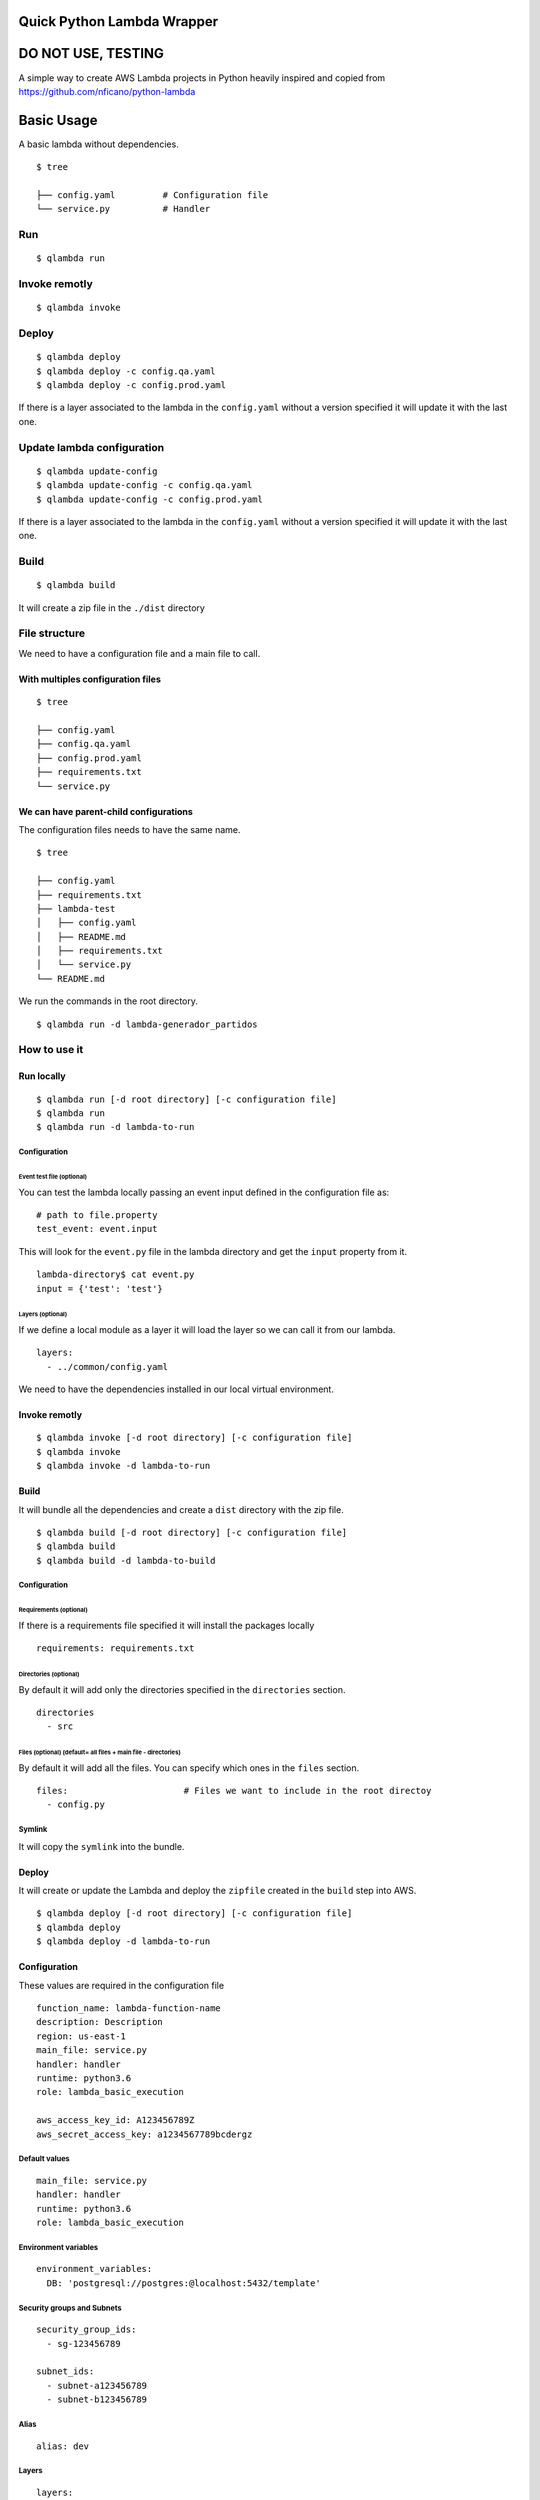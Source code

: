 Quick Python Lambda Wrapper
===========================

DO NOT USE, TESTING
===================

A simple way to create AWS Lambda projects in Python heavily inspired
and copied from https://github.com/nficano/python-lambda

Basic Usage
===========

A basic lambda without dependencies.

::

    $ tree

    ├── config.yaml         # Configuration file
    └── service.py          # Handler

Run
---

::

    $ qlambda run

Invoke remotly
--------------

::

    $ qlambda invoke

Deploy
------

::

    $ qlambda deploy 
    $ qlambda deploy -c config.qa.yaml
    $ qlambda deploy -c config.prod.yaml

If there is a layer associated to the lambda in the ``config.yaml``
without a version specified it will update it with the last one.

Update lambda configuration
---------------------------

::

    $ qlambda update-config
    $ qlambda update-config -c config.qa.yaml
    $ qlambda update-config -c config.prod.yaml

If there is a layer associated to the lambda in the ``config.yaml``
without a version specified it will update it with the last one.

Build
-----

::

    $ qlambda build

It will create a zip file in the ``./dist`` directory

File structure
--------------

We need to have a configuration file and a main file to call.

With multiples configuration files
~~~~~~~~~~~~~~~~~~~~~~~~~~~~~~~~~~

::

    $ tree

    ├── config.yaml
    ├── config.qa.yaml
    ├── config.prod.yaml
    ├── requirements.txt
    └── service.py

We can have parent-child configurations
~~~~~~~~~~~~~~~~~~~~~~~~~~~~~~~~~~~~~~~

The configuration files needs to have the same name.

::

    $ tree

    ├── config.yaml
    ├── requirements.txt
    ├── lambda-test
    │   ├── config.yaml
    │   ├── README.md
    │   ├── requirements.txt
    │   └── service.py
    └── README.md

We run the commands in the root directory.

::

    $ qlambda run -d lambda-generador_partidos

How to use it
-------------

Run locally
~~~~~~~~~~~

::

    $ qlambda run [-d root directory] [-c configuration file]
    $ qlambda run
    $ qlambda run -d lambda-to-run

Configuration
^^^^^^^^^^^^^

Event test file (optional)
''''''''''''''''''''''''''

You can test the lambda locally passing an event input defined in the
configuration file as:

::

    # path to file.property
    test_event: event.input

This will look for the ``event.py`` file in the lambda directory and get
the ``input`` property from it.

::

    lambda-directory$ cat event.py
    input = {'test': 'test'}

Layers (optional)
'''''''''''''''''

If we define a local module as a layer it will load the layer so we can
call it from our lambda.

::

    layers:
      - ../common/config.yaml

We need to have the dependencies installed in our local virtual
environment.

Invoke remotly
~~~~~~~~~~~~~~

::

    $ qlambda invoke [-d root directory] [-c configuration file]
    $ qlambda invoke
    $ qlambda invoke -d lambda-to-run

Build
~~~~~

It will bundle all the dependencies and create a ``dist`` directory with
the zip file.

::

    $ qlambda build [-d root directory] [-c configuration file]
    $ qlambda build
    $ qlambda build -d lambda-to-build

Configuration
^^^^^^^^^^^^^

Requirements (optional)
'''''''''''''''''''''''

If there is a requirements file specified it will install the packages
locally

::

    requirements: requirements.txt

Directories (optional)
''''''''''''''''''''''

By default it will add only the directories specified in the
``directories`` section.

::

    directories                 
      - src

Files (optional) (default= all files + main file - directories)
'''''''''''''''''''''''''''''''''''''''''''''''''''''''''''''''

By default it will add all the files. You can specify which ones in the
``files`` section.

::

    files:                      # Files we want to include in the root directoy 
      - config.py

Symlink
^^^^^^^

It will copy the ``symlink`` into the bundle.

Deploy
~~~~~~

It will create or update the Lambda and deploy the ``zipfile`` created
in the ``build`` step into AWS.

::

    $ qlambda deploy [-d root directory] [-c configuration file]
    $ qlambda deploy
    $ qlambda deploy -d lambda-to-run

Configuration
~~~~~~~~~~~~~

These values are required in the configuration file

::

    function_name: lambda-function-name
    description: Description
    region: us-east-1
    main_file: service.py
    handler: handler
    runtime: python3.6
    role: lambda_basic_execution

    aws_access_key_id: A123456789Z            
    aws_secret_access_key: a1234567789bcdergz

Default values
^^^^^^^^^^^^^^

::

    main_file: service.py
    handler: handler
    runtime: python3.6
    role: lambda_basic_execution

Environment variables
^^^^^^^^^^^^^^^^^^^^^

::

    environment_variables:
      DB: 'postgresql://postgres:@localhost:5432/template'

Security groups and Subnets
^^^^^^^^^^^^^^^^^^^^^^^^^^^

::

    security_group_ids:
      - sg-123456789

    subnet_ids:
      - subnet-a123456789
      - subnet-b123456789

Alias
^^^^^

::

    alias: dev

Layers
^^^^^^

::

    layers:
      - ../lib/config.yaml
      - name-of-the-layer

Info
----

It will print the lambda information

::

    $ qlambda info [-d root directory] [-c configuration file]
    $ qlambda info
    $ qlambda info -d lambda

Update configuration
--------------------

It will update the lambda configuration. Useful if we did only
configuration changes.

::

    $ qlambda update_config [-d root directory] [-c configuration file]
    $ qlambda update_config
    $ qlambda update_config -d lambda

Configuration file example
~~~~~~~~~~~~~~~~~~~~~~~~~~

::

    $ cat config.yaml
    function_name: lambda-function-name
    description: Description
    region: us-east-1
    main_file: service.py       # Main file
    handler: handler            # Main method
    runtime: python3.6
    is_layer: false             # Default is False

    # Credentials we need for deploying the Lambda
    aws_access_key_id: A123456789Z            
    aws_secret_access_key: a1234567789bcdergz

    # Experimental Environment variables
    environment_variables:
      DB: 'postgresql://postgres:@localhost:5432/template'

    # path to file.property
    test_event: event.input

    requirements: requirements.txt

    security_group_ids:
      - sg-123456789

    subnet_ids:
      - subnet-a123456789
      - subnet-b123456789

    alias: dev

    directories                 # Directories we want to deploy
      - src

    files:                      # Files we want to include that are in the root directoy 
      - config.py

    # We can specify a local layer or a remote layer
    layers:
      - ../lib/config.yaml
      - name-of-the-layer

Layers
------

We can also ``build``, ``deploy``, ``update`` and get ``info`` on
layers.

Lambda
~~~~~~

We can define a layer dependency inside a lambda in two ways.

We can specify the name of the layer:

::

    layers:
      - name-of-the-layer

Or the directory of the layer config file

::

      - ../lib/config.yaml
      - /home/user/lib/config.yaml

In both cases it will load the Layer into the python system path
variable.

By default it will set up the last version of the layer.

You can specify a different like this:

::

    layers:
      - name-of-the-layer,1
      - ../lib/config.yaml,1

Configuration file example
~~~~~~~~~~~~~~~~~~~~~~~~~~

The main difference is the ``is_layer`` propertiy is set to ``true``.

::

    function_name: layer_name
    description: Description
    is_layer: true
    region: us-east-1
    main_file: service.py
    handler: handler
    runtime: python3.6

    requirements: requirements.txt
    files:
      - utils.py

    directories: 
      - lib

    aws_access_key_id: A123456789Z            
    aws_secret_access_key: a1234567789bcdergz

